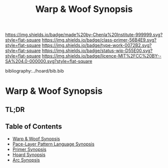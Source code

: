 #   -*- mode: org; fill-column: 60 -*-

#+TITLE: Warp & Woof Synopsis
#+STARTUP: showall
#+TOC: headlines 4
#+PROPERTY: filename

[[https://img.shields.io/badge/made%20by-Chenla%20Institute-999999.svg?style=flat-square]] 
[[https://img.shields.io/badge/class-primer-56B4E9.svg?style=flat-square]]
[[https://img.shields.io/badge/type-work-0072B2.svg?style=flat-square]]
[[https://img.shields.io/badge/status-wip-D55E00.svg?style=flat-square]]
[[https://img.shields.io/badge/licence-MIT%2FCC%20BY--SA%204.0-000000.svg?style=flat-square]]

bibliography:../hoard/bib.bib

* Warp & Woof Synopsis
:PROPERTIES:
:CUSTOM_ID:
:Name:     /home/deerpig/proj/chenla/wip/wip-ww-synopsis.org
:Created:  2018-04-01T22:01@Prek Leap (11.642600N-104.919210W)
:ID:       3de3e885-1e2f-444a-be53-6c55e5981ac8
:VER:      575866944.771672936
:GEO:      48P-491193-1287029-15
:BXID:     proj:YPJ0-7406
:Class:    primer
:Type:     work
:Status:   wip
:Licence:  MIT/CC BY-SA 4.0
:END:

** TL;DR
** Table of Contents
  - [[../wip/wip-ww-synopsis.org][Warp & Woof Synopsis]]
  - [[../wip/wip-appl-synopsis.org][Pace-Layer Pattern Language Synopsis]]
  - [[../wip/wip-primer-synopsis.org][Primer Synopsis]]
  - [[../wip/wip-hoard-synopsis.org][Hoard Synopsis]]
  - [[../wip/wip-arc-synopsis.org][Arc Synopsis]]


